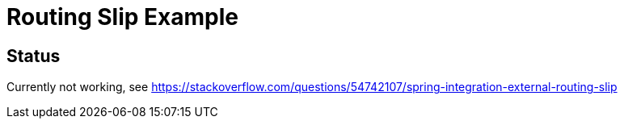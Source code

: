 = Routing Slip Example

== Status
Currently not working, see https://stackoverflow.com/questions/54742107/spring-integration-external-routing-slip